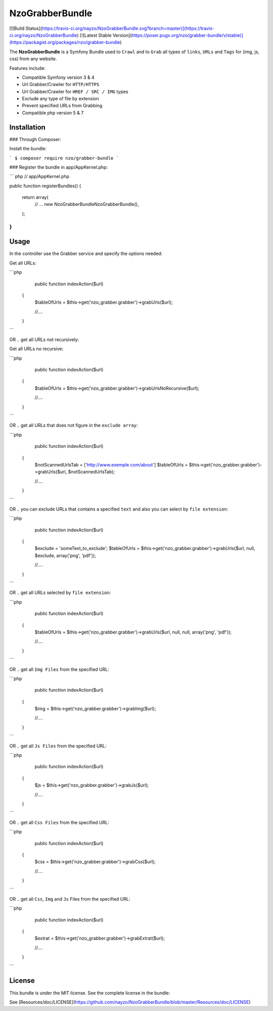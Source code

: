 NzoGrabberBundle
================

[![Build Status](https://travis-ci.org/nayzo/NzoGrabberBundle.svg?branch=master)](https://travis-ci.org/nayzo/NzoGrabberBundle)
[![Latest Stable Version](https://poser.pugx.org/nzo/grabber-bundle/v/stable)](https://packagist.org/packages/nzo/grabber-bundle)


The **NzoGrabberBundle** is a Symfony Bundle used to ``Crawl`` and to ``Grab`` all types of ``links``, ``URLs`` and ``Tags`` for (img, js, css) from any website.

Features include:

- Compatible Symfony version 3 & 4
- Url Grabber/Crawler for ``HTTP/HTTPS``
- Url Grabber/Crawler for ``HREF / SRC / IMG`` types
- Exclude any type of file by extension
- Prevent specified URLs from Grabbing
- Compatible php version 5 & 7


Installation 
------------

### Through Composer:

Install the bundle:

```
$ composer require nzo/grabber-bundle
```



### Register the bundle in app/AppKernel.php:

``` php
// app/AppKernel.php

public function registerBundles()
{
    return array(
        // ...
        new Nzo\GrabberBundle\NzoGrabberBundle(),
    );
}
```

Usage
-----

In the controller use the Grabber service and specify the options needed:

Get all URLs:

```php
     public function indexAction($url)
    {
        $tableOfUrls = $this->get('nzo_grabber.grabber')->grabUrls($url);

        //....
    }
```

OR .. get all URLs not recursively:

Get all URLs no recursive:

```php
     public function indexAction($url)
    {
        $tableOfUrls = $this->get('nzo_grabber.grabber')->grabUrlsNoRecursive($url);

        //....
    }
```

OR .. get all URLs that does not figure in the ``exclude array``:

```php
     public function indexAction($url)
    {
        $notScannedUrlsTab = ['http://www.exemple.com/about']
        $tableOfUrls = $this->get('nzo_grabber.grabber')->grabUrls($url, $notScannedUrlsTab);

        //....
    }
```

OR .. you can exclude URLs that contains a specified ``text`` and also you can select by ``file extension``:

```php
     public function indexAction($url)
    {
        $exclude = 'someText_to_exclude';
        $tableOfUrls = $this->get('nzo_grabber.grabber')->grabUrls($url, null, $exclude, array('png', 'pdf'));

        //....
    }
```

OR .. get all URLs selected by ``file extension``:

```php
     public function indexAction($url)
    {
        $tableOfUrls = $this->get('nzo_grabber.grabber')->grabUrls($url, null, null, array('png', 'pdf'));

        //....
    }
```

OR .. get all ``Img Files`` from the specified URL:

```php
     public function indexAction($url)
    {
        $img = $this->get('nzo_grabber.grabber')->grabImg($url);

        //....
    }
```

OR .. get all ``Js Files`` from the specified URL:

```php
     public function indexAction($url)
    {
        $js = $this->get('nzo_grabber.grabber')->grabJs($url);

        //....
    }
```

OR .. get all ``Css Files`` from the specified URL:

```php
     public function indexAction($url)
    {
        $css = $this->get('nzo_grabber.grabber')->grabCss($url);

        //....
    }
```

OR .. get all ``Css``, ``Img`` and ``Js`` Files from the specified URL:

```php
     public function indexAction($url)
    {
        $extrat = $this->get('nzo_grabber.grabber')->grabExtrat($url);

        //....
    }
```

License
-------

This bundle is under the MIT license. See the complete license in the bundle:

See [Resources/doc/LICENSE](https://github.com/nayzo/NzoGrabberBundle/blob/master/Resources/doc/LICENSE)
